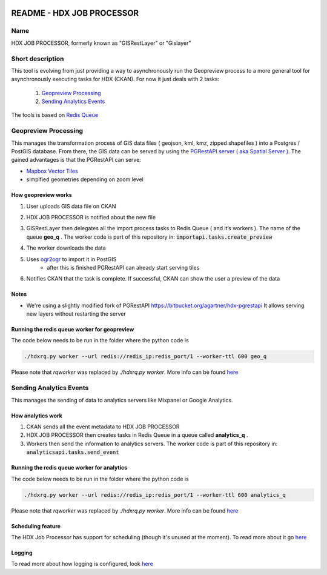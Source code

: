 |Tests with docker-compose|

.. |Tests with docker-compose| image:: https://github.com/OCHA-DAP/gisrestlayer/workflows/Tests%20with%20docker-compose/badge.svg

README - HDX JOB PROCESSOR
==========================

Name
----
HDX JOB PROCESSOR, formerly known as "GISRestLayer" or "Gislayer"

Short description
-----------------

This tool is evolving from just providing a way to asynchronously run the Geopreview process to a more general tool for
asynchronously executing tasks for HDX (CKAN).
For now it just deals with 2 tasks:

   #. `Geopreview Processing`_
   #. `Sending Analytics Events`_


The tools is based on `Redis Queue <http://python-rq.org/>`_

Geopreview Processing
---------------------

This manages the transformation process of GIS data files ( geojson, kml, kmz, zipped shapefiles ) into a Postgres / PostGIS database.
From there, the GIS data can be served by using the `PGRestAPI server ( aka Spatial Server ) <https://github.com/spatialdev/PGRestAPI>`_.
The gained advantages is that the PGRestAPI can serve:

* `Mapbox Vector Tiles <https://github.com/mapbox/vector-tile-spec>`_
* simplfied geometries depending on zoom level

How geopreview works
++++++++++++++++++++

#. User uploads GIS data file on CKAN
#. HDX JOB PROCESSOR is notified about the new file
#. | GISRestLayer then delegates all the import process tasks to Redis Queue ( and it’s workers ). The name of the queue **geo_q** .
     The worker code is part of this repository in: :code:`importapi.tasks.create_preview`
#. The worker downloads the data
#. Uses `ogr2ogr <http://www.gdal.org/ogr2ogr.html>`_ to import it in PostGIS
    *  after this is finished PGRestAPI can already start serving tiles
#. Notifies CKAN that the task is complete. If successful, CKAN can show the user a preview of the data


Notes
+++++

* We're using a slightly modified fork of PGRestAPI `<https://bitbucket.org/agartner/hdx-pgrestapi>`_
  It allows serving new layers without restarting the server

Running the redis queue worker for geopreview
+++++++++++++++++++++++++++++++++++++++++++++

The code below needs to be run in the folder where the python code is

.. code-block:: bash

   ./hdxrq.py worker --url redis://redis_ip:redis_port/1 --worker-ttl 600 geo_q

Please note that *rqworker* was replaced by *./hdxrq.py worker*. More info can be found `here <LOGGING.rst>`_

Sending Analytics Events
------------------------

This manages the sending of data to analytics servers like Mixpanel or Google Analytics.

How analytics work
++++++++++++++++++

#. CKAN sends all the event metadata to HDX JOB PROCESSOR
#. HDX JOB PROCESSOR then creates tasks in Redis Queue in a queue called **analytics_q** .
#. Workers then send the information to analytics servers.
   The worker code is part of this repository in: :code:`analyticsapi.tasks.send_event`

Running the redis queue worker for analytics
++++++++++++++++++++++++++++++++++++++++++++

The code below needs to be run in the folder where the python code is

.. code-block:: bash

   ./hdxrq.py worker --url redis://redis_ip:redis_port/1 --worker-ttl 600 analytics_q

Please note that *rqworker* was replaced by *./hdxrq.py worker*. More info can be found `here <LOGGING.rst>`_

Scheduling feature
++++++++++++++++++

The HDX Job Processor has support for scheduling (though it's unused at the moment). To read more about it go
`here <schedulerapi/docs/README.rst>`_


Logging
+++++++

To read more about how logging is configured, look
`here <LOGGING.rst>`_